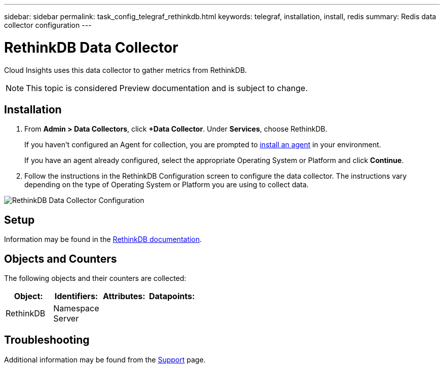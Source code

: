 ---
sidebar: sidebar
permalink: task_config_telegraf_rethinkdb.html
keywords: telegraf, installation, install, redis
summary: Redis data collector configuration
---

= RethinkDB Data Collector

:toc: macro
:hardbreaks:
:toclevels: 1
:nofooter:
:icons: font
:linkattrs:
:imagesdir: ./media/

[.lead]
Cloud Insights uses this data collector to gather metrics from RethinkDB. 

NOTE: This topic is considered Preview documentation and is subject to change.


== Installation 

. From *Admin > Data Collectors*, click *+Data Collector*. Under *Services*, choose RethinkDB.
+
If you haven't configured an Agent for collection, you are prompted to link:task_config_telegraf_agent.html[install an agent] in your environment.
+
If you have an agent already configured, select the appropriate Operating System or Platform and click *Continue*.

. Follow the instructions in the RethinkDB Configuration screen to configure the data collector. The instructions vary depending on the type of Operating System or Platform you are using to collect data. 

image:RethinkDBDCConfigWindows.png[RethinkDB Data Collector Configuration]

== Setup

Information may be found in the link:https://www.rethinkdb.com/docs/[RethinkDB documentation].

== Objects and Counters

The following objects and their counters are collected:

[cols="<.<,<.<,<.<,<.<"]
|===
|Object:|Identifiers:|Attributes: |Datapoints:

|RethinkDB

|Namespace
Server

|
|
|===

== Troubleshooting

Additional information may be found from the link:concept_requesting_support.html[Support] page.
